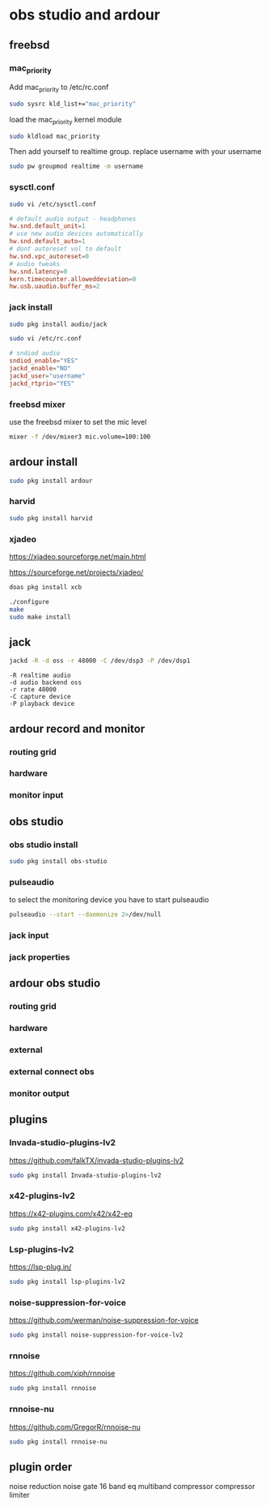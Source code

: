 #+STARTUP: content inlineimages
* obs studio and ardour
** freebsd
*** mac_priority

Add mac_priority to /etc/rc.conf

#+begin_src sh
sudo sysrc kld_list+="mac_priority"
#+end_src

load the mac_priority kernel module

#+begin_src sh
sudo kldload mac_priority
#+end_src

Then add yourself to realtime group.
replace username with your username

#+begin_src sh
sudo pw groupmod realtime -m username
#+end_src

*** sysctl.conf

#+begin_src sh
sudo vi /etc/sysctl.conf
#+end_src

#+begin_src conf
# default audio output - headphones
hw.snd.default_unit=1
# use new audio devices automatically
hw.snd.default_auto=1
# dont autoreset vol to default
hw.snd.vpc_autoreset=0
# audio tweaks
hw.snd.latency=0
kern.timecounter.alloweddeviation=0
hw.usb.uaudio.buffer_ms=2
#+end_src

*** jack install

#+begin_src sh
sudo pkg install audio/jack
#+end_src

#+begin_src sh
sudo vi /etc/rc.conf
#+end_src

#+begin_src conf
# sndiod audio
sndiod_enable="YES"
jackd_enable="NO"
jackd_user="username"
jackd_rtprio="YES"
#+end_src

*** freebsd mixer

use the freebsd mixer to set the mic level

#+begin_src sh
mixer -f /dev/mixer3 mic.volume=100:100
#+end_src

** ardour install

#+begin_src sh
sudo pkg install ardour
#+end_src

*** harvid

#+begin_src sh
sudo pkg install harvid
#+end_src

*** xjadeo

[[https://xjadeo.sourceforge.net/main.html]]

[[https://sourceforge.net/projects/xjadeo/]]

#+begin_src sh
doas pkg install xcb
#+end_src

#+begin_src sh
./configure
make
sudo make install
#+end_src

** jack

#+begin_src sh
jackd -R -d oss -r 48000 -C /dev/dsp3 -P /dev/dsp1
#+end_src

#+begin_example
-R realtime audio
-d audio backend oss
-r rate 48000
-C capture device
-P playback device
#+end_example

** ardour record and monitor
*** routing grid
#+ATTR_ORG: :width 80%
[[file:./images/ardour-record-monitor/20241111_15h02m45s_grim.png]]

*** hardware
#+ATTR_ORG: :width 80%
[[file:./images/ardour-record-monitor/20241111_15h03m48s_grim.png]]

*** monitor input
#+ATTR_ORG: :width 80%
[[file:./images/ardour-record-monitor/20241111_15h04m01s_grim.png]]

** obs studio
*** obs studio install

#+begin_src sh
sudo pkg install obs-studio
#+end_src

*** pulseaudio

to select the monitoring device you have to start pulseaudio

#+begin_src sh
pulseaudio --start --daemonize 2>/dev/null
#+end_src

*** jack input 
#+ATTR_ORG: :width 80%
[[file:./images/ardour-obs/20241112_20h17m25s_grim.png]]

*** jack properties
#+ATTR_ORG: :width 80%
[[file:./images/ardour-obs/20241112_20h17m57s_grim.png]]

** ardour obs studio
*** routing grid
#+ATTR_ORG: :width 80%
[[file:./images/ardour-obs/20241111_15h06m15s_grim.png]]

*** hardware
#+ATTR_ORG: :width 80%
[[file:./images/ardour-obs/20241112_20h14m53s_grim.png]]

*** external
#+ATTR_ORG: :width 80%
[[file:./images/ardour-obs/20241111_15h06m31s_grim.png]]

*** external connect obs
#+ATTR_ORG: :width 80%
[[file:./images/ardour-obs/20241111_15h06m38s_grim.png]]

*** monitor output
#+ATTR_ORG: :width 80%
[[file:./images/ardour-obs/20241111_15h06m59s_grim.png]]

** plugins
*** Invada-studio-plugins-lv2

[[https://github.com/falkTX/invada-studio-plugins-lv2]]

#+begin_src sh
sudo pkg install Invada-studio-plugins-lv2
#+end_src

*** x42-plugins-lv2

[[https://x42-plugins.com/x42/x42-eq]]

#+begin_src sh
sudo pkg install x42-plugins-lv2
#+end_src

*** Lsp-plugins-lv2

[[https://lsp-plug.in/]]

#+begin_src sh
sudo pkg install lsp-plugins-lv2
#+end_src

*** noise-suppression-for-voice

[[https://github.com/werman/noise-suppression-for-voice]]

#+begin_src sh
sudo pkg install noise-suppression-for-voice-lv2
#+end_src

*** rnnoise

[[https://github.com/xiph/rnnoise]]

#+begin_src sh
sudo pkg install rnnoise
#+end_src

*** rnnoise-nu

[[https://github.com/GregorR/rnnoise-nu]]

#+begin_src sh
sudo pkg install rnnoise-nu
#+end_src

** plugin order

noise reduction
noise gate
16 band eq
multiband compressor
compressor
limiter

